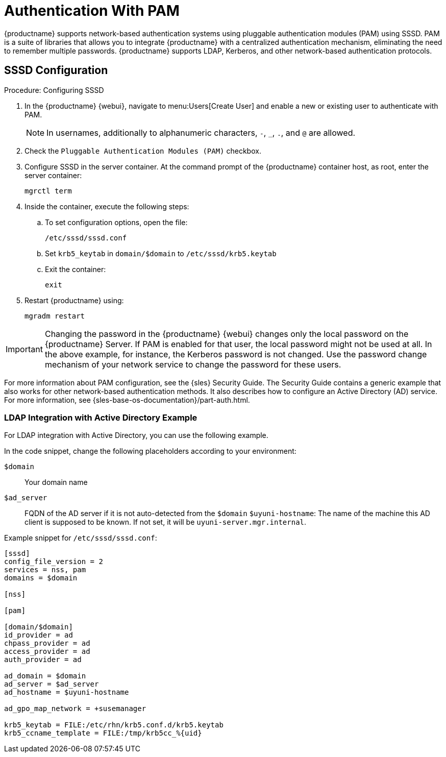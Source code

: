 [[auth-methods-pam]]
= Authentication With PAM

{productname} supports network-based authentication systems using pluggable authentication modules (PAM) using SSSD.
PAM is a suite of libraries that allows you to integrate {productname} with a centralized authentication mechanism, eliminating the need to remember multiple passwords.
{productname} supports LDAP, Kerberos, and other network-based authentication protocols.


== SSSD Configuration

.Procedure: Configuring SSSD
. In the {productname} {webui}, navigate to menu:Users[Create User] and enable a new or existing user to authenticate with PAM.
+
[NOTE]
====
In usernames, additionally to alphanumeric characters, [literal]``-``, [literal]``_``, [literal]``.``, and [literal]``@`` are allowed.
====
. Check the [guimenu]``Pluggable Authentication Modules (PAM)`` checkbox.
. Configure SSSD in the server container.
  At the command prompt of the {productname} container host, as root, enter the server container:
+

----
mgrctl term
----

. Inside the container, execute the following steps:
+

.. To set configuration options, open the file:
+
----
/etc/sssd/sssd.conf
----
+
.. Set [literal]``krb5_keytab`` in ``domain/$domain`` to [literal]``/etc/sssd/krb5.keytab``
.. Exit the container:
+
----
exit
----
. Restart {productname} using:
+
----
mgradm restart
----



[IMPORTANT]
====
Changing the password in the {productname} {webui} changes only the local password on the {productname} Server.
If PAM is enabled for that user, the local password might not be used at all.
In the above example, for instance, the Kerberos password is not changed.
Use the password change mechanism of your network service to change the password for these users.
====


For more information about PAM configuration, see the {sles} Security Guide. The Security Guide contains a generic example that also works for other network-based authentication methods.
It also describes how to configure an Active Directory (AD) service.
For more information, see {sles-base-os-documentation}/part-auth.html.



=== LDAP Integration with Active Directory Example

For LDAP integration with Active Directory, you can use the following example.

In the code snippet, change the following placeholders according to your environment:

[literal]``$domain``::
Your domain name
[literal]``$ad_server``::
FQDN of the AD server if it is not auto-detected from the [literal]``$domain``
[literal]``$uyuni-hostname``:
The name of the machine this AD client is supposed to be known.
If not set, it will be [literal]``uyuni-server.mgr.internal``.


Example snippet for [path]``/etc/sssd/sssd.conf``:

----
[sssd]
config_file_version = 2
services = nss, pam
domains = $domain

[nss]

[pam]

[domain/$domain]
id_provider = ad
chpass_provider = ad
access_provider = ad
auth_provider = ad

ad_domain = $domain
ad_server = $ad_server
ad_hostname = $uyuni-hostname

ad_gpo_map_network = +susemanager

krb5_keytab = FILE:/etc/rhn/krb5.conf.d/krb5.keytab
krb5_ccname_template = FILE:/tmp/krb5cc_%{uid}
----

